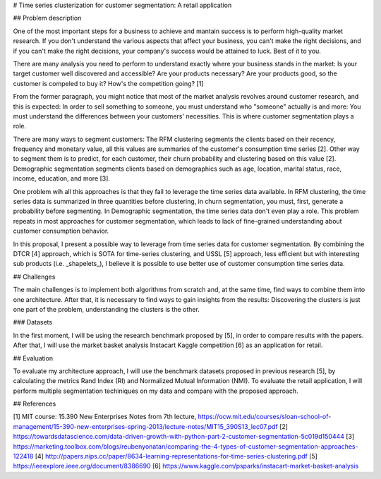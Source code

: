 # Time series clusterization for customer segmentation: A retail application 

## Problem description

One of the most important steps for a business to achieve and mantain success is to perform
high-quality market research. If you don't understand the various aspects that affect your
business, you can't make the right decisions, and if you can't make the right decisions,
your company's success would be attained to luck. Best of it to you.

There are many analysis you need to perform to understand exactly where your business stands
in the market: Is your target customer well discovered and accessible? Are your products
necessary? Are your products good, so the customer is compeled to buy it? How's the competition
going? [1]

From the former paragraph, you might notice that most of the market analysis revolves around
customer research, and this is expected: In order to sell something to someone, you must understand
who "someone" actually is and more: You must understand the differences between your customers' necessities.
This is where customer segmentation plays a role.

There are many ways to segment customers: The RFM clustering segments the clients based on their recency,
frequency and monetary value, all this values are summaries of the customer's consumption time series [2]. Other
way to segment them is to predict, for each customer, their churn probability and clustering based on this value [2].
Demographic segmentation segments clients based on demographics such as age, location, marital status, race,
income, education, and more [3].

One problem wih all this approaches is that they fail to leverage the time series data available. In RFM clustering,
the time series data is summarized in three quantities before clustering, in churn segmentation, you must, first,
generate a probability before segmenting. In Demographic segmentation, the time series data don't even play a role.
This problem repeats in most approaches for customer segmentation, which leads to lack of fine-grained understanding
about customer consumption behavior.

In this proposal, I present a possible way to leverage from time series data for customer segmentation.
By combining the DTCR [4] approach, which is SOTA for time-series clustering, and USSL [5] approach, less efficient
but with interesting sub products (i.e. _shapelets_), I believe it is possible to use better use of customer
consumption time series data.

## Challenges

The main challenges is to implement both algorithms from scratch and, at the same time, find ways to
combine them into one architecture. After that, it is necessary to find ways to gain insights from the results:
Discovering the clusters is just one part of the problem, understanding the clusters is the other.

### Datasets

In the first moment, I will be using the research benchmark proposed by [5], in order to compare results
with the papers. After that, I will use the market basket analysis Instacart Kaggle competition [6] as an application for retail.

## Evaluation

To evaluate my architecture approach, I will use the benchmark datasets proposed in previous research [5], by calculating
the metrics Rand Index (RI) and Normalized Mutual Information (NMI). To evaluate the retail application, I will perform
multiple segmentation techiniques on my data and compare with the proposed approach.


## References

[1] MIT course: 15.390 New Enterprises Notes from 7th lecture, https://ocw.mit.edu/courses/sloan-school-of-management/15-390-new-enterprises-spring-2013/lecture-notes/MIT15_390S13_lec07.pdf
[2] https://towardsdatascience.com/data-driven-growth-with-python-part-2-customer-segmentation-5c019d150444
[3] https://marketing.toolbox.com/blogs/reubenyonatan/comparing-the-4-types-of-customer-segmentation-approaches-122418
[4] http://papers.nips.cc/paper/8634-learning-representations-for-time-series-clustering.pdf
[5] https://ieeexplore.ieee.org/document/8386690
[6] https://www.kaggle.com/psparks/instacart-market-basket-analysis
